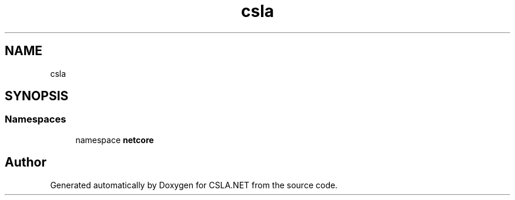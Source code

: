 .TH "csla" 3 "Wed Jul 21 2021" "Version 5.4.2" "CSLA.NET" \" -*- nroff -*-
.ad l
.nh
.SH NAME
csla
.SH SYNOPSIS
.br
.PP
.SS "Namespaces"

.in +1c
.ti -1c
.RI "namespace \fBnetcore\fP"
.br
.in -1c
.SH "Author"
.PP 
Generated automatically by Doxygen for CSLA\&.NET from the source code\&.
